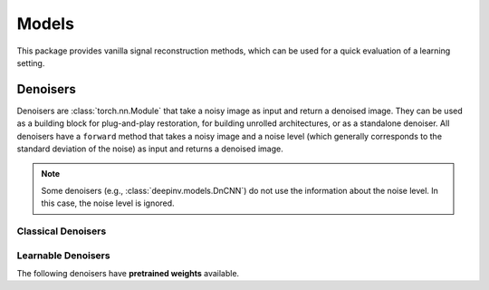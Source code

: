 .. _models:

Models
======
This package provides vanilla signal reconstruction methods,
which can be used for a quick evaluation of a learning setting.


.. autosummary::
   :toctree: stubs
   :template: myclass_template.rst
   :nosignatures:

   deepinv.models.ArtifactRemoval
   deepinv.models.DeepImagePrior

Denoisers
---------
Denoisers are :class:`torch.nn.Module` that take a noisy image as input and return a denoised image.
They can be used as a building block for plug-and-play restoration, for building unrolled architectures,
or as a standalone denoiser. All denoisers have a ``forward`` method that takes a noisy image and a noise level
(which generally corresponds to the standard deviation of the noise) as input and returns a denoised image.

.. note::

    Some denoisers (e.g., :class:`deepinv.models.DnCNN`) do not use the information about the noise level.
    In this case, the noise level is ignored.

Classical Denoisers
^^^^^^^^^^^^^^^^^^^^^

.. autosummary::
   :toctree: stubs
   :template: myclass_template.rst
   :nosignatures:

   deepinv.models.BM3D
   deepinv.models.MedianFilter
   deepinv.models.TGV
   deepinv.models.WaveletPrior
   deepinv.models.WaveletDict


Learnable Denoisers
^^^^^^^^^^^^^^^^^^^^^

.. autosummary::
   :toctree: stubs
   :template: myclass_template.rst
   :nosignatures:

   deepinv.models.AutoEncoder
   deepinv.models.ConvDecoder
   deepinv.models.UNet

The following denoisers have **pretrained weights** available.

.. autosummary::
   :toctree: stubs
   :template: myclass_template.rst
   :nosignatures:

   deepinv.models.DnCNN
   deepinv.models.DRUNet
   deepinv.models.GSDRUNet